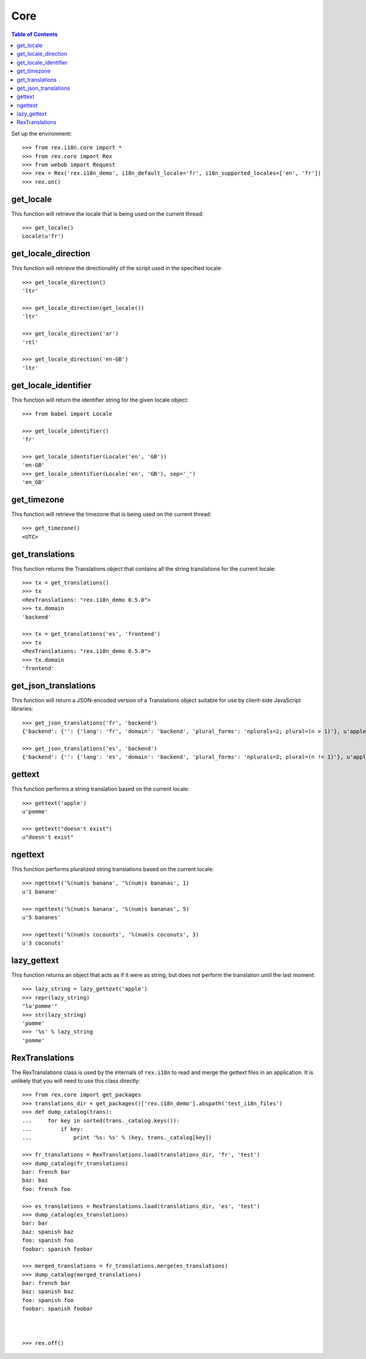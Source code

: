 ****
Core
****

.. contents:: Table of Contents


Set up the environment::

    >>> from rex.i18n.core import *
    >>> from rex.core import Rex
    >>> from webob import Request
    >>> rex = Rex('rex.i18n_demo', i18n_default_locale='fr', i18n_supported_locales=['en', 'fr'])
    >>> rex.on()


get_locale
==========

This function will retrieve the locale that is being used on the current
thread::

    >>> get_locale()
    Locale(u'fr')


get_locale_direction
====================

This function will retrieve the directionality of the script used in the
specified locale::

    >>> get_locale_direction()
    'ltr'

    >>> get_locale_direction(get_locale())
    'ltr'

    >>> get_locale_direction('ar')
    'rtl'

    >>> get_locale_direction('en-GB')
    'ltr'



get_locale_identifier
=====================

This function will return the identifier string for the given locale object::

    >>> from babel import Locale

    >>> get_locale_identifier()
    'fr'

    >>> get_locale_identifier(Locale('en', 'GB'))
    'en-GB'
    >>> get_locale_identifier(Locale('en', 'GB'), sep='_')
    'en_GB'


get_timezone
============

This function will retrieve the timezone that is being used on the current
thread::

    >>> get_timezone()
    <UTC>


get_translations
================

This function returns the Translations object that contains all the string
translations for the current locale::

    >>> tx = get_translations()
    >>> tx
    <RexTranslations: "rex.i18n_demo 0.5.0">
    >>> tx.domain
    'backend'

    >>> tx = get_translations('es', 'frontend')
    >>> tx
    <RexTranslations: "rex.i18n_demo 0.5.0">
    >>> tx.domain
    'frontend'


get_json_translations
=====================

This function will return a JSON-encoded version of a Translations object
suitable for use by client-side JavaScript libraries::

    >>> get_json_translations('fr', 'backend')
    {'backend': {'': {'lang': 'fr', 'domain': 'backend', 'plural_forms': 'nplurals=2; plural=(n > 1)'}, u'apple': [u'pomme'], u'%(num)s banana': [u'%(num)s banane', u'%(num)s bananes']}}

    >>> get_json_translations('es', 'backend')
    {'backend': {'': {'lang': 'es', 'domain': 'backend', 'plural_forms': 'nplurals=2; plural=(n != 1)'}, u'apple': [''], u'%(num)s banana': [u'%(num)s banana', u'%(num)s bananas']}}


gettext
=======

This function performs a string translation based on the current locale::

    >>> gettext('apple')
    u'pomme'

    >>> gettext("doesn't exist")
    u"doesn't exist"


ngettext
========

This function performs pluralized string translations based on the current
locale::


    >>> ngettext('%(num)s banana', '%(num)s bananas', 1)
    u'1 banane'

    >>> ngettext('%(num)s banana', '%(num)s bananas', 5)
    u'5 bananes'

    >>> ngettext('%(num)s cocounts', '%(num)s coconuts', 3)
    u'3 coconuts'


lazy_gettext
============

This function returns an object that acts as if it were as string, but does not
perform the translation until the last moment::

    >>> lazy_string = lazy_gettext('apple')
    >>> repr(lazy_string)
    "lu'pomme'"
    >>> str(lazy_string)
    'pomme'
    >>> '%s' % lazy_string
    'pomme'


RexTranslations
===============

The RexTranslations class is used by the internals of ``rex.i18n`` to read and
merge the gettext files in an application. It is unlikely that you will need to
use this class directly::

    >>> from rex.core import get_packages
    >>> translations_dir = get_packages()['rex.i18n_demo'].abspath('test_i18n_files')
    >>> def dump_catalog(trans):
    ...     for key in sorted(trans._catalog.keys()):
    ...         if key:
    ...             print '%s: %s' % (key, trans._catalog[key])

    >>> fr_translations = RexTranslations.load(translations_dir, 'fr', 'test')
    >>> dump_catalog(fr_translations)
    bar: french bar
    baz: baz
    foo: french foo

    >>> es_translations = RexTranslations.load(translations_dir, 'es', 'test')
    >>> dump_catalog(es_translations)
    bar: bar
    baz: spanish baz
    foo: spanish foo
    foobar: spanish foobar

    >>> merged_translations = fr_translations.merge(es_translations)
    >>> dump_catalog(merged_translations)
    bar: french bar
    baz: spanish baz
    foo: spanish foo
    foobar: spanish foobar



    >>> rex.off()

